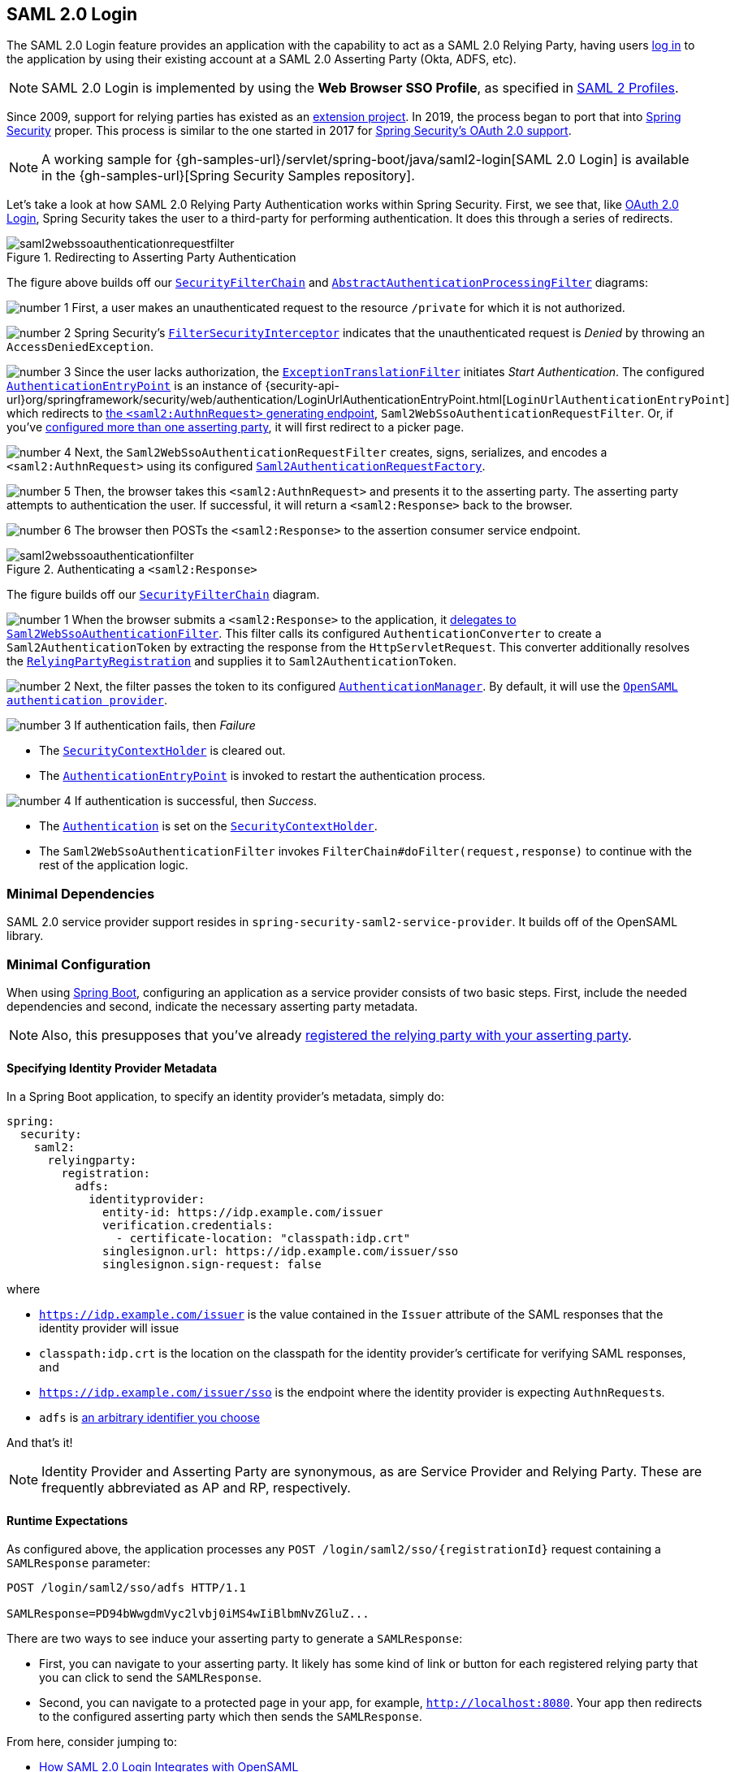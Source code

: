 

[[servlet-saml2login]]
== SAML 2.0 Login
:figures: images/servlet/saml2
:icondir: images/icons

The SAML 2.0 Login feature provides an application with the capability to act as a SAML 2.0 Relying Party, having users https://wiki.shibboleth.net/confluence/display/CONCEPT/FlowsAndConfig[log in] to the application by using their existing account at a SAML 2.0 Asserting Party (Okta, ADFS, etc).

NOTE: SAML 2.0 Login is implemented by using the *Web Browser SSO Profile*, as specified in
https://www.oasis-open.org/committees/download.php/35389/sstc-saml-profiles-errata-2.0-wd-06-diff.pdf#page=15[SAML 2 Profiles].

[[servlet-saml2login-spring-security-history]]
Since 2009, support for relying parties has existed as an https://github.com/spring-projects/spring-security-saml/tree/1e013b07a7772defd6a26fcfae187c9bf661ee8f#spring-saml[extension project].
In 2019, the process began to port that into https://github.com/spring-projects/spring-security[Spring Security] proper.
This process is similar to the one started in 2017 for xref:servlet/oauth2/index.adoc[Spring Security's OAuth 2.0 support].

[NOTE]
====
A working sample for {gh-samples-url}/servlet/spring-boot/java/saml2-login[SAML 2.0 Login] is available in the {gh-samples-url}[Spring Security Samples repository].
====

Let's take a look at how SAML 2.0 Relying Party Authentication works within Spring Security.
First, we see that, like xref:servlet/oauth2/oauth2-login.adoc[OAuth 2.0 Login], Spring Security takes the user to a third-party for performing authentication.
It does this through a series of redirects.

.Redirecting to Asserting Party Authentication
image::{figures}/saml2webssoauthenticationrequestfilter.png[]

The figure above builds off our xref:servlet/architecture.adoc#servlet-securityfilterchain[`SecurityFilterChain`] and xref:servlet/authentication/architecture.adoc#servlet-authentication-abstractprocessingfilter[`AbstractAuthenticationProcessingFilter`] diagrams:

image:{icondir}/number_1.png[] First, a user makes an unauthenticated request to the resource `/private` for which it is not authorized.

image:{icondir}/number_2.png[] Spring Security's xref:servlet/authorization/authorize-requests.adoc#servlet-authorization-filtersecurityinterceptor[`FilterSecurityInterceptor`] indicates that the unauthenticated request is __Denied__ by throwing an `AccessDeniedException`.

image:{icondir}/number_3.png[] Since the user lacks authorization, the xref:servlet/architecture.adoc#servlet-exceptiontranslationfilter[`ExceptionTranslationFilter`] initiates __Start Authentication__.
The configured xref:servlet/authentication/architecture.adoc#servlet-authentication-authenticationentrypoint[`AuthenticationEntryPoint`] is an instance of {security-api-url}org/springframework/security/web/authentication/LoginUrlAuthenticationEntryPoint.html[`LoginUrlAuthenticationEntryPoint`] which redirects to <<servlet-saml2login-sp-initiated-factory,the `<saml2:AuthnRequest>` generating endpoint>>, `Saml2WebSsoAuthenticationRequestFilter`.
Or, if you've <<servlet-saml2login-relyingpartyregistrationrepository,configured more than one asserting party>>, it will first redirect to a picker page.

image:{icondir}/number_4.png[] Next, the `Saml2WebSsoAuthenticationRequestFilter` creates, signs, serializes, and encodes a `<saml2:AuthnRequest>` using its configured <<servlet-saml2login-sp-initiated-factory,`Saml2AuthenticationRequestFactory`>>.

image:{icondir}/number_5.png[] Then, the browser takes this `<saml2:AuthnRequest>` and presents it to the asserting party.
The asserting party attempts to authentication the user.
If successful, it will return a `<saml2:Response>` back to the browser.

image:{icondir}/number_6.png[] The browser then POSTs the `<saml2:Response>` to the assertion consumer service endpoint.

[[servlet-saml2login-authentication-saml2webssoauthenticationfilter]]
.Authenticating a `<saml2:Response>`
image::{figures}/saml2webssoauthenticationfilter.png[]

The figure builds off our xref:servlet/architecture.adoc#servlet-securityfilterchain[`SecurityFilterChain`] diagram.

image:{icondir}/number_1.png[] When the browser submits a `<saml2:Response>` to the application, it <<servlet-saml2login-authenticate-responses, delegates to `Saml2WebSsoAuthenticationFilter`>>.
This filter calls its configured `AuthenticationConverter` to create a `Saml2AuthenticationToken` by extracting the response from the `HttpServletRequest`.
This converter additionally resolves the <<servlet-saml2login-relyingpartyregistration, `RelyingPartyRegistration`>> and supplies it to `Saml2AuthenticationToken`.

image:{icondir}/number_2.png[] Next, the filter passes the token to its configured xref:servlet/authentication/architecture.adoc#servlet-authentication-providermanager[`AuthenticationManager`].
By default, it will use the <<servlet-saml2login-architecture,`OpenSAML authentication provider`>>.

image:{icondir}/number_3.png[] If authentication fails, then __Failure__

* The xref:servlet/authentication/architecture.adoc#servlet-authentication-securitycontextholder[`SecurityContextHolder`] is cleared out.
* The xref:servlet/authentication/architecture.adoc#servlet-authentication-authenticationentrypoint[`AuthenticationEntryPoint`] is invoked to restart the authentication process.

image:{icondir}/number_4.png[] If authentication is successful, then __Success__.

* The xref:servlet/authentication/architecture.adoc#servlet-authentication-authentication[`Authentication`] is set on the xref:servlet/authentication/architecture.adoc#servlet-authentication-securitycontextholder[`SecurityContextHolder`].
* The `Saml2WebSsoAuthenticationFilter` invokes `FilterChain#doFilter(request,response)` to continue with the rest of the application logic.

[[servlet-saml2login-minimaldependencies]]
=== Minimal Dependencies

SAML 2.0 service provider support resides in `spring-security-saml2-service-provider`.
It builds off of the OpenSAML library.

[[servlet-saml2login-minimalconfiguration]]
=== Minimal Configuration

When using https://spring.io/projects/spring-boot[Spring Boot], configuring an application as a service provider consists of two basic steps.
First, include the needed dependencies and second, indicate the necessary asserting party metadata.

[NOTE]
Also, this presupposes that you've already <<servlet-saml2login-metadata, registered the relying party with your asserting party>>.

==== Specifying Identity Provider Metadata

In a Spring Boot application, to specify an identity provider's metadata, simply do:

[source,yml]
----
spring:
  security:
    saml2:
      relyingparty:
        registration:
          adfs:
            identityprovider:
              entity-id: https://idp.example.com/issuer
              verification.credentials:
                - certificate-location: "classpath:idp.crt"
              singlesignon.url: https://idp.example.com/issuer/sso
              singlesignon.sign-request: false
----

where

* `https://idp.example.com/issuer` is the value contained in the `Issuer` attribute of the SAML responses that the identity provider will issue
* `classpath:idp.crt` is the location on the classpath for the identity provider's certificate for verifying SAML responses, and
* `https://idp.example.com/issuer/sso` is the endpoint where the identity provider is expecting ``AuthnRequest``s.
* `adfs` is <<servlet-saml2login-relyingpartyregistrationid, an arbitrary identifier you choose>>

And that's it!

[NOTE]
Identity Provider and Asserting Party are synonymous, as are Service Provider and Relying Party.
These are frequently abbreviated as AP and RP, respectively.

==== Runtime Expectations

As configured above, the application processes any `+POST /login/saml2/sso/{registrationId}+` request containing a `SAMLResponse` parameter:

[source,html]
----
POST /login/saml2/sso/adfs HTTP/1.1

SAMLResponse=PD94bWwgdmVyc2lvbj0iMS4wIiBlbmNvZGluZ...
----

There are two ways to see induce your asserting party to generate a `SAMLResponse`:

* First, you can navigate to your asserting party.
It likely has some kind of link or button for each registered relying party that you can click to send the `SAMLResponse`.
* Second, you can navigate to a protected page in your app, for example, `http://localhost:8080`.
Your app then redirects to the configured asserting party which then sends the `SAMLResponse`.

From here, consider jumping to:

* <<servlet-saml2login-architecture,How SAML 2.0 Login Integrates with OpenSAML>>
* <<servlet-saml2login-authenticatedprincipal,How to Use the `Saml2AuthenticatedPrincipal`>>
* <<servlet-saml2login-sansboot,How to Override or Replace Spring Boot's Auto Configuration>>

[[servlet-saml2login-architecture]]
=== How SAML 2.0 Login Integrates with OpenSAML

Spring Security's SAML 2.0 support has a couple of design goals:

* First, rely on a library for SAML 2.0 operations and domain objects.
To achieve this, Spring Security uses OpenSAML.
* Second, ensure this library is not required when using Spring Security's SAML support.
To achieve this, any interfaces or classes where Spring Security uses OpenSAML in the contract remain encapsulated.
This makes it possible for you to switch out OpenSAML for some other library or even an unsupported version of OpenSAML.

As a natural outcome of the above two goals, Spring Security's SAML API is quite small relative to other modules.
Instead, classes like `OpenSaml4AuthenticationRequestFactory` and `OpenSaml4AuthenticationProvider` expose ``Converter``s that customize various steps in the authentication process.

For example, once your application receives a `SAMLResponse` and delegates to `Saml2WebSsoAuthenticationFilter`, the filter will delegate to `OpenSaml4AuthenticationProvider`.

[NOTE]
For backward compatibility, Spring Security will use the latest OpenSAML 3 by default.
Note, though that OpenSAML 3 has reached it's end-of-life and updating to OpenSAML 4.x is recommended.
For that reason, Spring Security supports both OpenSAML 3.x and 4.x.
If you manage your OpenSAML dependency to 4.x, then Spring Security will select its OpenSAML 4.x implementations.

.Authenticating an OpenSAML `Response`
image:{figures}/opensamlauthenticationprovider.png[]

This figure builds off of the <<servlet-saml2login-authentication-saml2webssoauthenticationfilter,`Saml2WebSsoAuthenticationFilter` diagram>>.

image:{icondir}/number_1.png[] The `Saml2WebSsoAuthenticationFilter` formulates the `Saml2AuthenticationToken` and invokes the xref:servlet/authentication/architecture.adoc#servlet-authentication-providermanager[`AuthenticationManager`].

image:{icondir}/number_2.png[] The xref:servlet/authentication/architecture.adoc#servlet-authentication-providermanager[`AuthenticationManager`] invokes the OpenSAML authentication provider.

image:{icondir}/number_3.png[] The authentication provider deserializes the response into an OpenSAML `Response` and checks its signature.
If the signature is invalid, authentication fails.

image:{icondir}/number_4.png[] Then, the provider <<servlet-saml2login-opensamlauthenticationprovider-decryption,decrypts any `EncryptedAssertion` elements>>.
If any decryptions fail, authentication fails.

image:{icondir}/number_5.png[] Next, the provider validates the response's `Issuer` and `Destination` values.
If they don't match what's in the `RelyingPartyRegistration`, authentication fails.

image:{icondir}/number_6.png[] After that, the provider verifies the signature of each `Assertion`.
If any signature is invalid, authentication fails.
Also, if neither the response nor the assertions have signatures, authentication fails.
Either the response or all the assertions must have signatures.

image:{icondir}/number_7.png[] Then, the provider <<servlet-saml2login-opensamlauthenticationprovider-decryption,decrypts any `EncryptedID` or `EncryptedAttribute` elements>>.
If any decryptions fail, authentication fails.

image:{icondir}/number_8.png[] Next, the provider validates each assertion's `ExpiresAt` and `NotBefore` timestamps, the `<Subject>` and any `<AudienceRestriction>` conditions.
If any validations fail, authentication fails.

image:{icondir}/number_9.png[] Following that, the provider takes the first assertion's `AttributeStatement` and maps it to a `Map<String, List<Object>>`.
It also grants the `ROLE_USER` granted authority.

image:{icondir}/number_10.png[] And finally, it takes the `NameID` from the first assertion, the `Map` of attributes, and the `GrantedAuthority` and constructs a `Saml2AuthenticatedPrincipal`.
Then, it places that principal and the authorities into a `Saml2Authentication`.

The resulting `Authentication#getPrincipal` is a Spring Security `Saml2AuthenticatedPrincipal` object, and `Authentication#getName` maps to the first assertion's `NameID` element.
`Saml2AuthenticatedPrincipal#getRelyingPartyRegistrationId` holds the <<servlet-saml2login-relyingpartyregistrationid,identifier to the associated `RelyingPartyRegistration`>>.

[[servlet-saml2login-opensaml-customization]]
==== Customizing OpenSAML Configuration

Any class that uses both Spring Security and OpenSAML should statically initialize `OpenSamlInitializationService` at the beginning of the class, like so:

====
.Java
[source,java,role="primary"]
----
static {
	OpenSamlInitializationService.initialize();
}
----


.Kotlin
[source,kotlin,role="secondary"]
----
companion object {
    init {
        OpenSamlInitializationService.initialize()
    }
}
----
====

This replaces OpenSAML's `InitializationService#initialize`.

Occasionally, it can be valuable to customize how OpenSAML builds, marshalls, and unmarshalls SAML objects.
In these circumstances, you may instead want to call `OpenSamlInitializationService#requireInitialize(Consumer)` that gives you access to OpenSAML's `XMLObjectProviderFactory`.

For example, when sending an unsigned AuthNRequest, you may want to force reauthentication.
In that case, you can register your own `AuthnRequestMarshaller`, like so:

====
.Java
[source,java,role="primary"]
----
static {
    OpenSamlInitializationService.requireInitialize(factory -> {
        AuthnRequestMarshaller marshaller = new AuthnRequestMarshaller() {
            @Override
            public Element marshall(XMLObject object, Element element) throws MarshallingException {
                configureAuthnRequest((AuthnRequest) object);
                return super.marshall(object, element);
            }

            public Element marshall(XMLObject object, Document document) throws MarshallingException {
                configureAuthnRequest((AuthnRequest) object);
                return super.marshall(object, document);
            }

            private void configureAuthnRequest(AuthnRequest authnRequest) {
                authnRequest.setForceAuthn(true);
            }
        }

        factory.getMarshallerFactory().registerMarshaller(AuthnRequest.DEFAULT_ELEMENT_NAME, marshaller);
    });
}
----

.Kotlin
[source,kotlin,role="secondary"]
----
companion object {
    init {
        OpenSamlInitializationService.requireInitialize {
            val marshaller = object : AuthnRequestMarshaller() {
                override fun marshall(xmlObject: XMLObject, element: Element): Element {
                    configureAuthnRequest(xmlObject as AuthnRequest)
                    return super.marshall(xmlObject, element)
                }

                override fun marshall(xmlObject: XMLObject, document: Document): Element {
                    configureAuthnRequest(xmlObject as AuthnRequest)
                    return super.marshall(xmlObject, document)
                }

                private fun configureAuthnRequest(authnRequest: AuthnRequest) {
                    authnRequest.isForceAuthn = true
                }
            }
            it.marshallerFactory.registerMarshaller(AuthnRequest.DEFAULT_ELEMENT_NAME, marshaller)
        }
    }
}
----
====

The `requireInitialize` method may only be called once per application instance.

[[servlet-saml2login-sansboot]]
=== Overriding or Replacing Boot Auto Configuration

There are two ``@Bean``s that Spring Boot generates for a relying party.

The first is a `WebSecurityConfigurerAdapter` that configures the app as a relying party.
When including `spring-security-saml2-service-provider`, the `WebSecurityConfigurerAdapter` looks like:

.Default JWT Configuration
====
.Java
[source,java,role="primary"]
----
protected void configure(HttpSecurity http) {
    http
        .authorizeRequests(authorize -> authorize
            .anyRequest().authenticated()
        )
        .saml2Login(withDefaults());
}
----

.Kotlin
[source,kotlin,role="secondary"]
----
fun configure(http: HttpSecurity) {
    http {
        authorizeRequests {
            authorize(anyRequest, authenticated)
        }
        saml2Login { }
    }
}
----
====

If the application doesn't expose a `WebSecurityConfigurerAdapter` bean, then Spring Boot will expose the above default one.

You can replace this by exposing the bean within the application:

.Custom SAML 2.0 Login Configuration
====
.Java
[source,java,role="primary"]
----
@EnableWebSecurity
public class MyCustomSecurityConfiguration extends WebSecurityConfigurerAdapter {
    protected void configure(HttpSecurity http) {
        http
            .authorizeRequests(authorize -> authorize
                .mvcMatchers("/messages/**").hasAuthority("ROLE_USER")
                .anyRequest().authenticated()
            )
            .saml2Login(withDefaults());
    }
}
----

.Kotlin
[source,kotlin,role="secondary"]
----
@EnableWebSecurity
class MyCustomSecurityConfiguration : WebSecurityConfigurerAdapter() {
    override fun configure(http: HttpSecurity) {
        http {
            authorizeRequests {
                authorize("/messages/**", hasAuthority("ROLE_USER"))
                authorize(anyRequest, authenticated)
            }
            saml2Login {
            }
        }
    }
}
----
====

The above requires the role of `USER` for any URL that starts with `/messages/`.

[[servlet-saml2login-relyingpartyregistrationrepository]]
The second `@Bean` Spring Boot creates is a {security-api-url}org/springframework/security/saml2/provider/service/registration/RelyingPartyRegistrationRepository.html[`RelyingPartyRegistrationRepository`], which represents the asserting party and relying party metadata.
This includes things like the location of the SSO endpoint the relying party should use when requesting authentication from the asserting party.

You can override the default by publishing your own `RelyingPartyRegistrationRepository` bean.
For example, you can look up the asserting party's configuration by hitting its metadata endpoint like so:

.Relying Party Registration Repository
====
.Java
[source,java,role="primary"]
----
@Value("${metadata.location}")
String assertingPartyMetadataLocation;

@Bean
public RelyingPartyRegistrationRepository relyingPartyRegistrations() {
    RelyingPartyRegistration registration = RelyingPartyRegistrations
            .fromMetadataLocation(assertingPartyMetadataLocation)
            .registrationId("example")
            .build();
    return new InMemoryRelyingPartyRegistrationRepository(registration);
}
----

.Kotlin
[source,kotlin,role="secondary"]
----
@Value("\${metadata.location}")
var assertingPartyMetadataLocation: String? = null

@Bean
open fun relyingPartyRegistrations(): RelyingPartyRegistrationRepository? {
    val registration = RelyingPartyRegistrations
        .fromMetadataLocation(assertingPartyMetadataLocation)
        .registrationId("example")
        .build()
    return InMemoryRelyingPartyRegistrationRepository(registration)
}
----
====

[[servlet-saml2login-relyingpartyregistrationid]]
[NOTE]
The `registrationId` is an arbitrary value that you choose for differentiating between registrations.

Or you can provide each detail manually, as you can see below:

.Relying Party Registration Repository Manual Configuration
====
.Java
[source,java,role="primary"]
----
@Value("${verification.key}")
File verificationKey;

@Bean
public RelyingPartyRegistrationRepository relyingPartyRegistrations() throws Exception {
    X509Certificate certificate = X509Support.decodeCertificate(this.verificationKey);
    Saml2X509Credential credential = Saml2X509Credential.verification(certificate);
    RelyingPartyRegistration registration = RelyingPartyRegistration
            .withRegistrationId("example")
            .assertingPartyDetails(party -> party
                .entityId("https://idp.example.com/issuer")
                .singleSignOnServiceLocation("https://idp.example.com/SSO.saml2")
                .wantAuthnRequestsSigned(false)
                .verificationX509Credentials(c -> c.add(credential))
            )
            .build();
    return new InMemoryRelyingPartyRegistrationRepository(registration);
}
----

.Kotlin
[source,kotlin,role="secondary"]
----
@Value("\${verification.key}")
var verificationKey: File? = null

@Bean
open fun relyingPartyRegistrations(): RelyingPartyRegistrationRepository {
    val certificate: X509Certificate? = X509Support.decodeCertificate(verificationKey!!)
    val credential: Saml2X509Credential = Saml2X509Credential.verification(certificate)
    val registration = RelyingPartyRegistration
        .withRegistrationId("example")
        .assertingPartyDetails { party: AssertingPartyDetails.Builder ->
            party
                .entityId("https://idp.example.com/issuer")
                .singleSignOnServiceLocation("https://idp.example.com/SSO.saml2")
                .wantAuthnRequestsSigned(false)
                .verificationX509Credentials { c: MutableCollection<Saml2X509Credential?> ->
                    c.add(
                        credential
                    )
                }
        }
        .build()
    return InMemoryRelyingPartyRegistrationRepository(registration)
}
----
====

[NOTE]
Note that `X509Support` is an OpenSAML class, used here in the snippet for brevity

[[servlet-saml2login-relyingpartyregistrationrepository-dsl]]

Alternatively, you can directly wire up the repository using the DSL, which will also override the auto-configured `WebSecurityConfigurerAdapter`:

.Custom Relying Party Registration DSL
====
.Java
[source,java,role="primary"]
----
@EnableWebSecurity
public class MyCustomSecurityConfiguration extends WebSecurityConfigurerAdapter {
    protected void configure(HttpSecurity http) {
        http
            .authorizeRequests(authorize -> authorize
                .mvcMatchers("/messages/**").hasAuthority("ROLE_USER")
                .anyRequest().authenticated()
            )
            .saml2Login(saml2 -> saml2
                .relyingPartyRegistrationRepository(relyingPartyRegistrations())
            );
    }
}
----

.Kotlin
[source,kotlin,role="secondary"]
----
@EnableWebSecurity
class MyCustomSecurityConfiguration : WebSecurityConfigurerAdapter() {
    override fun configure(http: HttpSecurity) {
        http {
            authorizeRequests {
                authorize("/messages/**", hasAuthority("ROLE_USER"))
                authorize(anyRequest, authenticated)
            }
            saml2Login {
                relyingPartyRegistrationRepository = relyingPartyRegistrations()
            }
        }
    }
}
----
====

[NOTE]
A relying party can be multi-tenant by registering more than one relying party in the `RelyingPartyRegistrationRepository`.

[[servlet-saml2login-relyingpartyregistration]]
=== RelyingPartyRegistration
A {security-api-url}org/springframework/security/saml2/provider/service/registration/RelyingPartyRegistration.html[`RelyingPartyRegistration`]
instance represents a link between an relying party and assering party's metadata.

In a `RelyingPartyRegistration`, you can provide relying party metadata like its `Issuer` value, where it expects SAML Responses to be sent to, and any credentials that it owns for the purposes of signing or decrypting payloads.

Also, you can provide asserting party metadata like its `Issuer` value, where it expects AuthnRequests to be sent to, and any public credentials that it owns for the purposes of the relying party verifying or encrypting payloads.

The following `RelyingPartyRegistration` is the minimum required for most setups:

====
.Java
[source,java,role="primary"]
----
RelyingPartyRegistration relyingPartyRegistration = RelyingPartyRegistrations
        .fromMetadataLocation("https://ap.example.org/metadata")
        .registrationId("my-id")
        .build();
----
.Kotlin
[source,kotlin,role="secondary"]
----
val relyingPartyRegistration = RelyingPartyRegistrations
    .fromMetadataLocation("https://ap.example.org/metadata")
    .registrationId("my-id")
    .build()
----
====

Note that you can also create a `RelyingPartyRegistration` from an arbitrary `InputStream` source.
One such example is when the metadata is stored in a database:

[source,java]
----
String xml = fromDatabase();
try (InputStream source = new ByteArrayInputStream(xml.getBytes())) {
    RelyingPartyRegistration relyingPartyRegistration = RelyingPartyRegistrations
            .fromMetadata(source)
            .registrationId("my-id")
            .build();
}
----

Though a more sophisticated setup is also possible, like so:

====
.Java
[source,java,role="primary"]
----
RelyingPartyRegistration relyingPartyRegistration = RelyingPartyRegistration.withRegistrationId("my-id")
        .entityId("{baseUrl}/{registrationId}")
        .decryptionX509Credentials(c -> c.add(relyingPartyDecryptingCredential()))
        .assertionConsumerServiceLocation("/my-login-endpoint/{registrationId}")
        .assertingPartyDetails(party -> party
                .entityId("https://ap.example.org")
                .verificationX509Credentials(c -> c.add(assertingPartyVerifyingCredential()))
                .singleSignOnServiceLocation("https://ap.example.org/SSO.saml2")
        )
        .build();
----

.Kotlin
[source,kotlin,role="secondary"]
----
val relyingPartyRegistration =
    RelyingPartyRegistration.withRegistrationId("my-id")
        .entityId("{baseUrl}/{registrationId}")
        .decryptionX509Credentials { c: MutableCollection<Saml2X509Credential?> ->
            c.add(relyingPartyDecryptingCredential())
        }
        .assertionConsumerServiceLocation("/my-login-endpoint/{registrationId}")
        .assertingPartyDetails { party -> party
                .entityId("https://ap.example.org")
                .verificationX509Credentials { c -> c.add(assertingPartyVerifyingCredential()) }
                .singleSignOnServiceLocation("https://ap.example.org/SSO.saml2")
        }
        .build()
----
====

[TIP]
The top-level metadata methods are details about the relying party.
The methods inside `assertingPartyDetails` are details about the asserting party.

[NOTE]
The location where a relying party is expecting SAML Responses is the Assertion Consumer Service Location.

The default for the relying party's `entityId` is `+{baseUrl}/saml2/service-provider-metadata/{registrationId}+`.
This is this value needed when configuring the asserting party to know about your relying party.

The default for the `assertionConsumerServiceLocation` is `+/login/saml2/sso/{registrationId}+`.
It's mapped by default to <<servlet-saml2login-authentication-saml2webssoauthenticationfilter,`Saml2WebSsoAuthenticationFilter`>> in the filter chain.

[[servlet-saml2login-rpr-uripatterns]]
==== URI Patterns

You probably noticed in the above examples the `+{baseUrl}+` and `+{registrationId}+` placeholders.

These are useful for generating URIs. As such, the relying party's `entityId` and `assertionConsumerServiceLocation` support the following placeholders:

* `baseUrl` - the scheme, host, and port of a deployed application
* `registrationId` - the registration id for this relying party
* `baseScheme` - the scheme of a deployed application
* `baseHost` - the host of a deployed application
* `basePort` - the port of a deployed application

For example, the `assertionConsumerServiceLocation` defined above was:

`+/my-login-endpoint/{registrationId}+`

which in a deployed application would translate to

`+/my-login-endpoint/adfs+`

The `entityId` above was defined as:

`+{baseUrl}/{registrationId}+`

which in a deployed application would translate to

`+https://rp.example.com/adfs+`

[[servlet-saml2login-rpr-credentials]]
==== Credentials

You also likely noticed the credential that was used.

Oftentimes, a relying party will use the same key to sign payloads as well as decrypt them.
Or it will use the same key to verify payloads as well as encrypt them.

Because of this, Spring Security ships with `Saml2X509Credential`, a SAML-specific credential that simplifies configuring the same key for different use cases.

At a minimum, it's necessary to have a certificate from the asserting party so that the asserting party's signed responses can be verified.

To construct a `Saml2X509Credential` that you'll use to verify assertions from the asserting party, you can load the file and use
the `CertificateFactory` like so:

====
.Java
[source,java,role="primary"]
----
Resource resource = new ClassPathResource("ap.crt");
try (InputStream is = resource.getInputStream()) {
    X509Certificate certificate = (X509Certificate)
            CertificateFactory.getInstance("X.509").generateCertificate(is);
    return Saml2X509Credential.verification(certificate);
}
----

.Kotlin
[source,kotlin,role="secondary"]
----
val resource = ClassPathResource("ap.crt")
resource.inputStream.use {
    return Saml2X509Credential.verification(
        CertificateFactory.getInstance("X.509").generateCertificate(it) as X509Certificate?
    )
}
----
====

Let's say that the asserting party is going to also encrypt the assertion.
In that case, the relying party will need a private key to be able to decrypt the encrypted value.

In that case, you'll need an `RSAPrivateKey` as well as its corresponding `X509Certificate`.
You can load the first using Spring Security's `RsaKeyConverters` utility class and the second as you did before:

====
.Java
[source,java,role="primary"]
----
X509Certificate certificate = relyingPartyDecryptionCertificate();
Resource resource = new ClassPathResource("rp.crt");
try (InputStream is = resource.getInputStream()) {
    RSAPrivateKey rsa = RsaKeyConverters.pkcs8().convert(is);
    return Saml2X509Credential.decryption(rsa, certificate);
}
----

.Kotlin
[source,kotlin,role="secondary"]
----
val certificate: X509Certificate = relyingPartyDecryptionCertificate()
val resource = ClassPathResource("rp.crt")
resource.inputStream.use {
    val rsa: RSAPrivateKey = RsaKeyConverters.pkcs8().convert(it)
    return Saml2X509Credential.decryption(rsa, certificate)
}
----
====

[TIP]
When you specify the locations of these files as the appropriate Spring Boot properties, then Spring Boot will perform these conversions for you.

[[servlet-saml2login-rpr-relyingpartyregistrationresolver]]
==== Resolving the Relying Party from the Request

As seen so far, Spring Security resolves the `RelyingPartyRegistration` by looking for the registration id in the URI path.

There are a number of reasons you may want to customize. Among them:

* You may know that you will never be a multi-tenant application and so want to have a simpler URL scheme
* You may identify tenants in a way other than by the URI path

To customize the way that a `RelyingPartyRegistration` is resolved, you can configure a custom `RelyingPartyRegistrationResolver`.
The default looks up the registration id from the URI's last path element and looks it up in your `RelyingPartyRegistrationRepository`.

You can provide a simpler resolver that, for example, always returns the same relying party:

====
.Java
[source,java,role="primary"]
----
public class SingleRelyingPartyRegistrationResolver implements RelyingPartyRegistrationResolver {

    private final RelyingPartyRegistrationResolver delegate;

    public SingleRelyingPartyRegistrationResolver(RelyingPartyRegistrationRepository registrations) {
        this.delegate = new DefaultRelyingPartyRegistrationResolver(registrations);
    }

    @Override
    public RelyingPartyRegistration resolve(HttpServletRequest request, String registrationId) {
        return this.delegate.resolve(request, "single");
    }
}
----

.Kotlin
[source,kotlin,role="secondary"]
----
class SingleRelyingPartyRegistrationResolver(delegate: RelyingPartyRegistrationResolver) : RelyingPartyRegistrationResolver {
    override fun resolve(request: HttpServletRequest?, registrationId: String?): RelyingPartyRegistration? {
        return this.delegate.resolve(request, "single")
    }
}
----
====

Then, you can provide this resolver to the appropriate filters that <<servlet-saml2login-sp-initiated-factory, produce ``<saml2:AuthnRequest>``s>>, <<servlet-saml2login-authenticate-responses, authenticate ``<saml2:Response>``s>>, and <<servlet-saml2login-metadata, produce `<saml2:SPSSODescriptor>` metadata>>.

[NOTE]
Remember that if you have any placeholders in your `RelyingPartyRegistration`, your resolver implementation should resolve them.

[[servlet-saml2login-rpr-duplicated]]
==== Duplicated Relying Party Configurations

When an application uses multiple asserting parties, some configuration is duplicated between `RelyingPartyRegistration` instances:

* The relying party's `entityId`
* Its `assertionConsumerServiceLocation`, and
* Its credentials, for example its signing or decryption credentials

What's nice about this setup is credentials may be more easily rotated for some identity providers vs others.

The duplication can be alleviated in a few different ways.

First, in YAML this can be alleviated with references, like so:

[source,yaml]
----
spring:
  security:
    saml2:
      relyingparty:
        okta:
          signing.credentials: &relying-party-credentials
            - private-key-location: classpath:rp.key
              certificate-location: classpath:rp.crt
          identityprovider:
            entity-id: ...
        azure:
          signing.credentials: *relying-party-credentials
          identityprovider:
            entity-id: ...
----

Second, in a database, it's not necessary to replicate `RelyingPartyRegistration` 's model.

Third, in Java, you can create a custom configuration method, like so:

====
.Java
[source,java,role="primary"]
----
private RelyingPartyRegistration.Builder
        addRelyingPartyDetails(RelyingPartyRegistration.Builder builder) {

    Saml2X509Credential signingCredential = ...
    builder.signingX509Credentials(c -> c.addAll(signingCredential));
    // ... other relying party configurations
}

@Bean
public RelyingPartyRegistrationRepository relyingPartyRegistrations() {
    RelyingPartyRegistration okta = addRelyingPartyDetails(
            RelyingPartyRegistrations
                .fromMetadataLocation(oktaMetadataUrl)
                .registrationId("okta")).build();

    RelyingPartyRegistration azure = addRelyingPartyDetails(
            RelyingPartyRegistrations
                .fromMetadataLocation(oktaMetadataUrl)
                .registrationId("azure")).build();

    return new InMemoryRelyingPartyRegistrationRepository(okta, azure);
}
----

.Kotlin
[source,kotlin,role="secondary"]
----
private fun addRelyingPartyDetails(builder: RelyingPartyRegistration.Builder): RelyingPartyRegistration.Builder {
    val signingCredential: Saml2X509Credential = ...
    builder.signingX509Credentials { c: MutableCollection<Saml2X509Credential?> ->
        c.add(
            signingCredential
        )
    }
    // ... other relying party configurations
}

@Bean
open fun relyingPartyRegistrations(): RelyingPartyRegistrationRepository? {
    val okta = addRelyingPartyDetails(
        RelyingPartyRegistrations
            .fromMetadataLocation(oktaMetadataUrl)
            .registrationId("okta")
    ).build()
    val azure = addRelyingPartyDetails(
        RelyingPartyRegistrations
            .fromMetadataLocation(oktaMetadataUrl)
            .registrationId("azure")
    ).build()
    return InMemoryRelyingPartyRegistrationRepository(okta, azure)
}
----
====

[[servlet-saml2login-sp-initiated-factory]]
=== Producing ``<saml2:AuthnRequest>``s

As stated earlier, Spring Security's SAML 2.0 support produces a `<saml2:AuthnRequest>` to commence authentication with the asserting party.

Spring Security achieves this in part by registering the `Saml2WebSsoAuthenticationRequestFilter` in the filter chain.
This filter by default responds to endpoint `+/saml2/authenticate/{registrationId}+`.

For example, if you were deployed to `https://rp.example.com` and you gave your registration an ID of `okta`, you could navigate to:

`https://rp.example.org/saml2/authenticate/ping`

and the result would be a redirect that included a `SAMLRequest` parameter containing the signed, deflated, and encoded `<saml2:AuthnRequest>`.

[[servlet-saml2login-store-authn-request]]
==== Changing How the `<saml2:AuthnRequest>` Gets Stored

`Saml2WebSsoAuthenticationRequestFilter` uses an `Saml2AuthenticationRequestRepository` to persist an `AbstractSaml2AuthenticationRequest` instance before <<servlet-saml2login-sp-initiated-factory,sending the `<saml2:AuthnRequest>`>> to the asserting party.

Additionally, `Saml2WebSsoAuthenticationFilter` and `Saml2AuthenticationTokenConverter` use an `Saml2AuthenticationRequestRepository` to load any `AbstractSaml2AuthenticationRequest` as part of <<servlet-saml2login-authenticate-responses,authenticating the `<saml2:Response>`>>.

By default, Spring Security uses an `HttpSessionSaml2AuthenticationRequestRepository`, which stores the `AbstractSaml2AuthenticationRequest` in the `HttpSession`.

If you have a custom implementation of `Saml2AuthenticationRequestRepository`, you may configure it by exposing it as a `@Bean` as shown in the following example:

====
.Java
[source,java,role="primary"]
----
@Bean
Saml2AuthenticationRequestRepository<AbstractSaml2AuthenticationRequest> authenticationRequestRepository() {
	return new CustomSaml2AuthenticationRequestRepository();
}
----

.Kotlin
[source,kotlin,role="secondary"]
----
@Bean
open fun authenticationRequestRepository(): Saml2AuthenticationRequestRepository<AbstractSaml2AuthenticationRequest> {
    return CustomSaml2AuthenticationRequestRepository()
}
----
====

[[servlet-saml2login-sp-initiated-factory-signing]]
==== Changing How the `<saml2:AuthnRequest>` Gets Sent

By default, Spring Security signs each `<saml2:AuthnRequest>` and send it as a GET to the asserting party.

Many asserting parties don't require a signed `<saml2:AuthnRequest>`.
This can be configured automatically via `RelyingPartyRegistrations`, or you can supply it manually, like so:


.Not Requiring Signed AuthnRequests
====
.Boot
[source,yaml,role="primary"]
----
spring:
  security:
    saml2:
      relyingparty:
        okta:
          identityprovider:
            entity-id: ...
            singlesignon.sign-request: false
----

.Java
[source,java,role="secondary"]
----
RelyingPartyRegistration relyingPartyRegistration = RelyingPartyRegistration.withRegistrationId("okta")
        // ...
        .assertingPartyDetails(party -> party
            // ...
            .wantAuthnRequestsSigned(false)
        )
        .build();
----

.Kotlin
[source,java,role="secondary"]
----
var relyingPartyRegistration: RelyingPartyRegistration =
    RelyingPartyRegistration.withRegistrationId("okta")
        // ...
        .assertingPartyDetails { party: AssertingPartyDetails.Builder -> party
                // ...
                .wantAuthnRequestsSigned(false)
        }
        .build();
----
====

Otherwise, you will need to specify a private key to `RelyingPartyRegistration#signingX509Credentials` so that Spring Security can sign the `<saml2:AuthnRequest>` before sending.

[[servlet-saml2login-sp-initiated-factory-algorithm]]
By default, Spring Security will sign the `<saml2:AuthnRequest>` using `rsa-sha256`, though some asserting parties will require a different algorithm, as indicated in their metadata.

You can configure the algorithm based on the asserting party's <<servlet-saml2login-relyingpartyregistrationrepository,metadata using `RelyingPartyRegistrations`>>.

Or, you can provide it manually:

====
.Java
[source,java,role="primary"]
----
String metadataLocation = "classpath:asserting-party-metadata.xml";
RelyingPartyRegistration relyingPartyRegistration = RelyingPartyRegistrations.fromMetadataLocation(metadataLocation)
        // ...
        .assertingPartyDetails((party) -> party
            // ...
            .signingAlgorithms((sign) -> sign.add(SignatureConstants.ALGO_ID_SIGNATURE_RSA_SHA512))
        )
        .build();
----

.Kotlin
[source,kotlin,role="secondary"]
----
var metadataLocation = "classpath:asserting-party-metadata.xml"
var relyingPartyRegistration: RelyingPartyRegistration =
    RelyingPartyRegistrations.fromMetadataLocation(metadataLocation)
        // ...
        .assertingPartyDetails { party: AssertingPartyDetails.Builder -> party
                // ...
                .signingAlgorithms { sign: MutableList<String?> ->
                    sign.add(
                        SignatureConstants.ALGO_ID_SIGNATURE_RSA_SHA512
                    )
                }
        }
        .build();
----
====

NOTE: The snippet above uses the OpenSAML `SignatureConstants` class to supply the algorithm name.
But, that's just for convenience.
Since the datatype is `String`, you can supply the name of the algorithm directly.

[[servlet-saml2login-sp-initiated-factory-binding]]
Some asserting parties require that the `<saml2:AuthnRequest>` be POSTed.
This can be configured automatically via `RelyingPartyRegistrations`, or you can supply it manually, like so:

====
.Java
[source,java,role="primary"]
----
RelyingPartyRegistration relyingPartyRegistration = RelyingPartyRegistration.withRegistrationId("okta")
        // ...
        .assertingPartyDetails(party -> party
            // ...
            .singleSignOnServiceBinding(Saml2MessageBinding.POST)
        )
        .build();
----

.Kotlin
[source,kotlin,role="secondary"]
----
var relyingPartyRegistration: RelyingPartyRegistration? =
    RelyingPartyRegistration.withRegistrationId("okta")
        // ...
        .assertingPartyDetails { party: AssertingPartyDetails.Builder -> party
            // ...
            .singleSignOnServiceBinding(Saml2MessageBinding.POST)
        }
        .build()
----
====

[[servlet-saml2login-sp-initiated-factory-custom-authnrequest]]
==== Customizing OpenSAML's `AuthnRequest` Instance

There are a number of reasons that you may want to adjust an `AuthnRequest`.
For example, you may want `ForceAuthN` to be set to `true`, which Spring Security sets to `false` by default.

If you don't need information from the `HttpServletRequest` to make your decision, then the easiest way is to <<servlet-saml2login-opensaml-customization,register a custom `AuthnRequestMarshaller` with OpenSAML>>.
This will give you access to post-process the `AuthnRequest` instance before it's serialized.

But, if you do need something from the request, then you can use create a custom `Saml2AuthenticationRequestContext` implementation and then a `Converter<Saml2AuthenticationRequestContext, AuthnRequest>` to build an `AuthnRequest` yourself, like so:

====
.Java
[source,java,role="primary"]
----
@Component
public class AuthnRequestConverter implements
        Converter<MySaml2AuthenticationRequestContext, AuthnRequest> {

    private final AuthnRequestBuilder authnRequestBuilder;
    private final IssuerBuilder issuerBuilder;

    // ... constructor

    public AuthnRequest convert(Saml2AuthenticationRequestContext context) {
        MySaml2AuthenticationRequestContext myContext = (MySaml2AuthenticationRequestContext) context;
        Issuer issuer = issuerBuilder.buildObject();
        issuer.setValue(myContext.getIssuer());

        AuthnRequest authnRequest = authnRequestBuilder.buildObject();
        authnRequest.setIssuer(issuer);
        authnRequest.setDestination(myContext.getDestination());
        authnRequest.setAssertionConsumerServiceURL(myContext.getAssertionConsumerServiceUrl());

        // ... additional settings

        authRequest.setForceAuthn(myContext.getForceAuthn());
        return authnRequest;
    }
}
----

.Kotlin
[source,kotlin,role="secondary"]
----
@Component
class AuthnRequestConverter : Converter<MySaml2AuthenticationRequestContext, AuthnRequest> {
    private val authnRequestBuilder: AuthnRequestBuilder? = null
    private val issuerBuilder: IssuerBuilder? = null

    // ... constructor
    override fun convert(context: MySaml2AuthenticationRequestContext): AuthnRequest {
        val myContext: MySaml2AuthenticationRequestContext = context
        val issuer: Issuer = issuerBuilder.buildObject()
        issuer.value = myContext.getIssuer()
        val authnRequest: AuthnRequest = authnRequestBuilder.buildObject()
        authnRequest.issuer = issuer
        authnRequest.destination = myContext.getDestination()
        authnRequest.assertionConsumerServiceURL = myContext.getAssertionConsumerServiceUrl()

        // ... additional settings
        authRequest.setForceAuthn(myContext.getForceAuthn())
        return authnRequest
    }
}
----
====

Then, you can construct your own `Saml2AuthenticationRequestContextResolver` and `Saml2AuthenticationRequestFactory` and publish them as ``@Bean``s:

====
.Java
[source,java,role="primary"]
----
@Bean
Saml2AuthenticationRequestContextResolver authenticationRequestContextResolver() {
    Saml2AuthenticationRequestContextResolver resolver =
            new DefaultSaml2AuthenticationRequestContextResolver();
    return request -> {
        Saml2AuthenticationRequestContext context = resolver.resolve(request);
        return new MySaml2AuthenticationRequestContext(context, request.getParameter("force") != null);
    };
}

@Bean
Saml2AuthenticationRequestFactory authenticationRequestFactory(
        AuthnRequestConverter authnRequestConverter) {

    OpenSaml4AuthenticationRequestFactory authenticationRequestFactory =
            new OpenSaml4AuthenticationRequestFactory();
    authenticationRequestFactory.setAuthenticationRequestContextConverter(authnRequestConverter);
    return authenticationRequestFactory;
}
----

.Kotlin
[source,kotlin,role="secondary"]
----
@Bean
open fun authenticationRequestContextResolver(): Saml2AuthenticationRequestContextResolver {
    val resolver: Saml2AuthenticationRequestContextResolver = DefaultSaml2AuthenticationRequestContextResolver()
    return Saml2AuthenticationRequestContextResolver { request: HttpServletRequest ->
        val context = resolver.resolve(request)
        MySaml2AuthenticationRequestContext(
            context,
            request.getParameter("force") != null
        )
    }
}

@Bean
open fun authenticationRequestFactory(
    authnRequestConverter: AuthnRequestConverter?
): Saml2AuthenticationRequestFactory? {
    val authenticationRequestFactory = OpenSaml4AuthenticationRequestFactory()
    authenticationRequestFactory.setAuthenticationRequestContextConverter(authnRequestConverter)
    return authenticationRequestFactory
}
----
====

[[servlet-saml2login-authenticate-responses]]
=== Authenticating ``<saml2:Response>``s

To verify SAML 2.0 Responses, Spring Security uses <<servlet-saml2login-architecture,`OpenSaml4AuthenticationProvider`>> by default.

You can configure this in a number of ways including:

1. Setting a clock skew to timestamp validation
2. Mapping the response to a list of `GrantedAuthority` instances
3. Customizing the strategy for validating assertions
4. Customizing the strategy for decrypting response and assertion elements

To configure these, you'll use the `saml2Login#authenticationManager` method in the DSL.

[[servlet-saml2login-opensamlauthenticationprovider-clockskew]]
==== Setting a Clock Skew

It's not uncommon for the asserting and relying parties to have system clocks that aren't perfectly synchronized.
For that reason, you can configure `OpenSaml4AuthenticationProvider` 's default assertion validator with some tolerance:

====
.Java
[source,java,role="primary"]
----
@EnableWebSecurity
public class SecurityConfig extends WebSecurityConfigurerAdapter {

    @Override
    protected void configure(HttpSecurity http) throws Exception {
        OpenSaml4AuthenticationProvider authenticationProvider = new OpenSaml4AuthenticationProvider();
        authenticationProvider.setAssertionValidator(OpenSaml4AuthenticationProvider
                .createDefaultAssertionValidator(assertionToken -> {
                    Map<String, Object> params = new HashMap<>();
                    params.put(CLOCK_SKEW, Duration.ofMinutes(10).toMillis());
                    // ... other validation parameters
                    return new ValidationContext(params);
                })
        );

        http
            .authorizeRequests(authz -> authz
                .anyRequest().authenticated()
            )
            .saml2Login(saml2 -> saml2
                .authenticationManager(new ProviderManager(authenticationProvider))
            );
    }
}
----

.Kotlin
[source,kotlin,role="secondary"]
----
@EnableWebSecurity
open class SecurityConfig : WebSecurityConfigurerAdapter() {
    override fun configure(http: HttpSecurity) {
        val authenticationProvider = OpenSaml4AuthenticationProvider()
        authenticationProvider.setAssertionValidator(
            OpenSaml4AuthenticationProvider
                .createDefaultAssertionValidator(Converter<OpenSaml4AuthenticationProvider.AssertionToken, ValidationContext> {
                    val params: MutableMap<String, Any> = HashMap()
                    params[CLOCK_SKEW] =
                        Duration.ofMinutes(10).toMillis()
                    ValidationContext(params)
                })
        )
        http {
            authorizeRequests {
                authorize(anyRequest, authenticated)
            }
            saml2Login {
                authenticationManager = ProviderManager(authenticationProvider)
            }
        }
    }
}
----
====

[[servlet-saml2login-opensamlauthenticationprovider-userdetailsservice]]
==== Coordinating with a `UserDetailsService`

Or, perhaps you would like to include user details from a legacy `UserDetailsService`.
In that case, the response authentication converter can come in handy, as can be seen below:

====
.Java
[source,java,role="primary"]
----
@EnableWebSecurity
public class SecurityConfig extends WebSecurityConfigurerAdapter {
    @Autowired
    UserDetailsService userDetailsService;

    @Override
    protected void configure(HttpSecurity http) throws Exception {
        OpenSaml4AuthenticationProvider authenticationProvider = new OpenSaml4AuthenticationProvider();
        authenticationProvider.setResponseAuthenticationConverter(responseToken -> {
            Saml2Authentication authentication = OpenSaml4AuthenticationProvider
                    .createDefaultResponseAuthenticationConverter() <1>
                    .convert(responseToken);
            Assertion assertion = responseToken.getResponse().getAssertions().get(0);
            String username = assertion.getSubject().getNameID().getValue();
            UserDetails userDetails = this.userDetailsService.loadUserByUsername(username); <2>
            return MySaml2Authentication(userDetails, authentication); <3>
        });

        http
            .authorizeRequests(authz -> authz
                .anyRequest().authenticated()
            )
            .saml2Login(saml2 -> saml2
                .authenticationManager(new ProviderManager(authenticationProvider))
            );
    }
}
----

.Kotlin
[source,kotlin,role="secondary"]
----
@EnableWebSecurity
open class SecurityConfig : WebSecurityConfigurerAdapter() {
    @Autowired
    var userDetailsService: UserDetailsService? = null

    override fun configure(http: HttpSecurity) {
        val authenticationProvider = OpenSaml4AuthenticationProvider()
        authenticationProvider.setResponseAuthenticationConverter { responseToken: OpenSaml4AuthenticationProvider.ResponseToken ->
            val authentication = OpenSaml4AuthenticationProvider
                .createDefaultResponseAuthenticationConverter() <1>
                .convert(responseToken)
            val assertion: Assertion = responseToken.response.assertions[0]
            val username: String = assertion.subject.nameID.value
            val userDetails = userDetailsService!!.loadUserByUsername(username) <2>
            MySaml2Authentication(userDetails, authentication) <3>
        }
        http {
            authorizeRequests {
                authorize(anyRequest, authenticated)
            }
            saml2Login {
                authenticationManager = ProviderManager(authenticationProvider)
            }
        }
    }
}
----
====
<1> First, call the default converter, which extracts attributes and authorities from the response
<2> Second, call the xref:servlet/authentication/passwords/user-details-service.adoc#servlet-authentication-userdetailsservice[`UserDetailsService`] using the relevant information
<3> Third, return a custom authentication that includes the user details

[NOTE]
It's not required to call `OpenSaml4AuthenticationProvider` 's default authentication converter.
It returns a `Saml2AuthenticatedPrincipal` containing the attributes it extracted from ``AttributeStatement``s as well as the single `ROLE_USER` authority.

[[servlet-saml2login-opensamlauthenticationprovider-additionalvalidation]]
==== Performing Additional Response Validation

`OpenSaml4AuthenticationProvider` validates the `Issuer` and `Destination` values right after decrypting the `Response`.
You can customize the validation by extending the default validator concatenating with your own response validator, or you can replace it entirely with yours.

For example, you can throw a custom exception with any additional information available in the `Response` object, like so:
[source,java]
----
OpenSaml4AuthenticationProvider provider = new OpenSaml4AuthenticationProvider();
provider.setResponseValidator((responseToken) -> {
	Saml2ResponseValidatorResult result = OpenSamlAuthenticationProvider
		.createDefaultResponseValidator()
		.convert(responseToken)
		.concat(myCustomValidator.convert(responseToken));
	if (!result.getErrors().isEmpty()) {
		String inResponseTo = responseToken.getInResponseTo();
		throw new CustomSaml2AuthenticationException(result, inResponseTo);
	}
	return result;
});
----

==== Performing Additional Assertion Validation
`OpenSaml4AuthenticationProvider` performs minimal validation on SAML 2.0 Assertions.
After verifying the signature, it will:

1. Validate `<AudienceRestriction>` and `<DelegationRestriction>` conditions
2. Validate ``<SubjectConfirmation>``s, expect for any IP address information

To perform additional validation, you can configure your own assertion validator that delegates to `OpenSaml4AuthenticationProvider` 's default and then performs its own.

[[servlet-saml2login-opensamlauthenticationprovider-onetimeuse]]
For example, you can use OpenSAML's `OneTimeUseConditionValidator` to also validate a `<OneTimeUse>` condition, like so:

====
.Java
[source,java,role="primary"]
----
OpenSaml4AuthenticationProvider provider = new OpenSaml4AuthenticationProvider();
OneTimeUseConditionValidator validator = ...;
provider.setAssertionValidator(assertionToken -> {
    Saml2ResponseValidatorResult result = OpenSaml4AuthenticationProvider
            .createDefaultAssertionValidator()
            .convert(assertionToken);
    Assertion assertion = assertionToken.getAssertion();
    OneTimeUse oneTimeUse = assertion.getConditions().getOneTimeUse();
    ValidationContext context = new ValidationContext();
    try {
        if (validator.validate(oneTimeUse, assertion, context) == ValidationResult.VALID) {
            return result;
        }
    } catch (Exception e) {
        return result.concat(new Saml2Error(INVALID_ASSERTION, e.getMessage()));
    }
    return result.concat(new Saml2Error(INVALID_ASSERTION, context.getValidationFailureMessage()));
});
----

.Kotlin
[source,kotlin,role="secondary"]
----
var provider = OpenSaml4AuthenticationProvider()
var validator: OneTimeUseConditionValidator = ...
provider.setAssertionValidator { assertionToken ->
    val result = OpenSaml4AuthenticationProvider
        .createDefaultAssertionValidator()
        .convert(assertionToken)
    val assertion: Assertion = assertionToken.assertion
    val oneTimeUse: OneTimeUse = assertion.conditions.oneTimeUse
    val context = ValidationContext()
    try {
        if (validator.validate(oneTimeUse, assertion, context) == ValidationResult.VALID) {
            return@setAssertionValidator result
        }
    } catch (e: Exception) {
        return@setAssertionValidator result.concat(Saml2Error(INVALID_ASSERTION, e.message))
    }
    result.concat(Saml2Error(INVALID_ASSERTION, context.validationFailureMessage))
}
----
====

[NOTE]
While recommended, it's not necessary to call `OpenSaml4AuthenticationProvider` 's default assertion validator.
A circumstance where you would skip it would be if you don't need it to check the `<AudienceRestriction>` or the `<SubjectConfirmation>` since you are doing those yourself.

[[servlet-saml2login-opensamlauthenticationprovider-decryption]]
==== Customizing Decryption

Spring Security decrypts `<saml2:EncryptedAssertion>`, `<saml2:EncryptedAttribute>`, and `<saml2:EncryptedID>` elements automatically by using the decryption <<servlet-saml2login-rpr-credentials,`Saml2X509Credential` instances>> registered in the <<servlet-saml2login-relyingpartyregistration,`RelyingPartyRegistration`>>.

`OpenSaml4AuthenticationProvider` exposes <<servlet-saml2login-architecture,two decryption strategies>>.
The response decrypter is for decrypting encrypted elements of the `<saml2:Response>`, like `<saml2:EncryptedAssertion>`.
The assertion decrypter is for decrypting encrypted elements of the `<saml2:Assertion>`, like `<saml2:EncryptedAttribute>` and `<saml2:EncryptedID>`.

You can replace `OpenSaml4AuthenticationProvider`'s default decryption strategy with your own.
For example, if you have a separate service that decrypts the assertions in a `<saml2:Response>`, you can use it instead like so:

====
.Java
[source,java,role="primary"]
----
MyDecryptionService decryptionService = ...;
OpenSaml4AuthenticationProvider provider = new OpenSaml4AuthenticationProvider();
provider.setResponseElementsDecrypter((responseToken) -> decryptionService.decrypt(responseToken.getResponse()));
----

.Kotlin
[source,kotlin,role="secondary"]
----
val decryptionService: MyDecryptionService = ...
val provider = OpenSaml4AuthenticationProvider()
provider.setResponseElementsDecrypter { responseToken -> decryptionService.decrypt(responseToken.response) }
----
====

If you are also decrypting individual elements in a `<saml2:Assertion>`, you can customize the assertion decrypter, too:

====
.Java
[source,java,role="primary"]
----
provider.setAssertionElementsDecrypter((assertionToken) -> decryptionService.decrypt(assertionToken.getAssertion()));
----

.Kotlin
[source,kotlin,role="secondary"]
----
provider.setAssertionElementsDecrypter { assertionToken -> decryptionService.decrypt(assertionToken.assertion) }
----
====

NOTE: There are two separate decrypters since assertions can be signed separately from responses.
Trying to decrypt a signed assertion's elements before signature verification may invalidate the signature.
If your asserting party signs the response only, then it's safe to decrypt all elements using only the response decrypter.

[[servlet-saml2login-authenticationmanager-custom]]
==== Using a Custom Authentication Manager

[[servlet-saml2login-opensamlauthenticationprovider-authenticationmanager]]
Of course, the `authenticationManager` DSL method can be also used to perform a completely custom SAML 2.0 authentication.
This authentication manager should expect a `Saml2AuthenticationToken` object containing the SAML 2.0 Response XML data.

====
.Java
[source,java,role="primary"]
----
@EnableWebSecurity
public class SecurityConfig extends WebSecurityConfigurerAdapter {

    @Override
    protected void configure(HttpSecurity http) throws Exception {
        AuthenticationManager authenticationManager = new MySaml2AuthenticationManager(...);
        http
            .authorizeRequests(authorize -> authorize
                .anyRequest().authenticated()
            )
            .saml2Login(saml2 -> saml2
                .authenticationManager(authenticationManager)
            )
        ;
    }
}
----

.Kotlin
[source,kotlin,role="secondary"]
----
@EnableWebSecurity
open class SecurityConfig : WebSecurityConfigurerAdapter() {
    override fun configure(http: HttpSecurity) {
        val customAuthenticationManager: AuthenticationManager = MySaml2AuthenticationManager(...)
        http {
            authorizeRequests {
                authorize(anyRequest, authenticated)
            }
            saml2Login {
                authenticationManager = customAuthenticationManager
            }
        }
    }
}
----
====

[[servlet-saml2login-authenticatedprincipal]]
=== Using `Saml2AuthenticatedPrincipal`

With the relying party correctly configured for a given asserting party, it's ready to accept assertions.
Once the relying party validates an assertion, the result is a `Saml2Authentication` with a `Saml2AuthenticatedPrincipal`.

This means that you can access the principal in your controller like so:

====
.Java
[source,java,role="primary"]
----
@Controller
public class MainController {
	@GetMapping("/")
	public String index(@AuthenticationPrincipal Saml2AuthenticatedPrincipal principal, Model model) {
		String email = principal.getFirstAttribute("email");
		model.setAttribute("email", email);
		return "index";
	}
}
----

.Kotlin
[source,kotlin,role="secondary"]
----
@Controller
class MainController {
    @GetMapping("/")
    fun index(@AuthenticationPrincipal principal: Saml2AuthenticatedPrincipal, model: Model): String {
        val email = principal.getFirstAttribute<String>("email")
        model.setAttribute("email", email)
        return "index"
    }
}
----
====

[TIP]
Because the SAML 2.0 specification allows for each attribute to have multiple values, you can either call `getAttribute` to get the list of attributes or `getFirstAttribute` to get the first in the list.
`getFirstAttribute` is quite handy when you know that there is only one value.

[[servlet-saml2login-metadata]]
=== Producing `<saml2:SPSSODescriptor>` Metadata

You can publish a metadata endpoint by adding the `Saml2MetadataFilter` to the filter chain, as you'll see below:

====
.Java
[source,java,role="primary"]
----
DefaultRelyingPartyRegistrationResolver relyingPartyRegistrationResolver =
        new DefaultRelyingPartyRegistrationResolver(this.relyingPartyRegistrationRepository);
Saml2MetadataFilter filter = new Saml2MetadataFilter(
        relyingPartyRegistrationResolver,
        new OpenSamlMetadataResolver());

http
    // ...
    .saml2Login(withDefaults())
    .addFilterBefore(filter, Saml2WebSsoAuthenticationFilter.class);
----

.Kotlin
[source,kotlin,role="secondary"]
----
val relyingPartyRegistrationResolver: Converter<HttpServletRequest, RelyingPartyRegistration> =
    DefaultRelyingPartyRegistrationResolver(this.relyingPartyRegistrationRepository)
val filter = Saml2MetadataFilter(
    relyingPartyRegistrationResolver,
    OpenSamlMetadataResolver()
)

http {
    //...
    saml2Login { }
    addFilterBefore<Saml2WebSsoAuthenticationFilter>(filter)
}
----
====

You can use this metadata endpoint to register your relying party with your asserting party.
This is often as simple as finding the correct form field to supply the metadata endpoint.

By default, the metadata endpoint is `+/saml2/service-provider-metadata/{registrationId}+`.
You can change this by calling the `setRequestMatcher` method on the filter:

====
.Java
[source,java,role="primary"]
----
filter.setRequestMatcher(new AntPathRequestMatcher("/saml2/metadata/{registrationId}", "GET"));
----

.Kotlin
[source,kotlin,role="secondary"]
----
filter.setRequestMatcher(AntPathRequestMatcher("/saml2/metadata/{registrationId}", "GET"))
----
====

Or, if you have registered a custom relying party registration resolver in the constructor, then you can specify a path without a `registrationId` hint, like so:

====
.Java
[source,java,role="primary"]
----
filter.setRequestMatcher(new AntPathRequestMatcher("/saml2/metadata", "GET"));
----

.Kotlin
[source,kotlin,role="secondary"]
----
filter.setRequestMatcher(AntPathRequestMatcher("/saml2/metadata", "GET"))
----
====

[[servlet-saml2login-logout]]
=== Performing Single Logout

Spring Security ships with support for RP- and AP-initiated SAML 2.0 Single Logout.

Briefly, there are two use cases Spring Security supports:

* **RP-Initiated** - Your application has an endpoint that, when POSTed to, will logout the user and send a `saml2:LogoutRequest` to the asserting party.
Thereafter, the asserting party will send back a `saml2:LogoutResponse` and allow your application to respond
* **AP-Initiated** - Your application has an endpoint that will receive a `saml2:LogoutRequest` from the asserting party.
Your application will complete its logout at that point and then send a `saml2:LogoutResponse` to the asserting party.

[NOTE]
In the **AP-Initiated** scenario, any local redirection that your application would do post-logout is rendered moot.
Once your application sends a `saml2:LogoutResponse`, it no longer has control of the browser.

=== Minimal Configuration for Single Logout

To use Spring Security's SAML 2.0 Single Logout feature, you will need the following things:

* First, the asserting party must support SAML 2.0 Single Logout
* Second, the asserting party should be configured to sign and POST `saml2:LogoutRequest` s and `saml2:LogoutResponse` s your application's `/logout/saml2/slo` endpoint
* Third, your application must have a PKCS#8 private key and X.509 certificate for signing `saml2:LogoutRequest` s and `saml2:LogoutResponse` s

You can begin from the initial minimal example and add the following configuration:

[source,java]
----
@Value("${private.key}") RSAPrivateKey key;
@Value("${public.certificate}") X509Certificate certificate;

@Bean
RelyingPartyRegistrationRepository registrations() {
    Saml2X509Credential credential = Saml2X509Credential.signing(key, certificate);
    RelyingPartyRegistration registration = RelyingPartyRegistrations
            .fromMetadataLocation("https://ap.example.org/metadata")
            .registrationId("id")
            .signingX509Credentials((signing) -> signing.add(credential)) <1>
            .build();
    return new InMemoryRelyingPartyRegistrationRepository(registration);
}

@Bean
SecurityFilterChain web(HttpSecurity http, RelyingPartyRegistrationRepository registrations) throws Exception {
    http
        .authorizeRequests((authorize) -> authorize
            .anyRequest().authenticated()
        )
        .saml2Login(withDefaults())
        .saml2Logout(withDefaults()); <2>

    return http.build();
}
----
<1> - First, add your signing key to the `RelyingPartyRegistration` instance or to <<servlet-saml2login-rpr-duplicated,multiple instances>>
<2> - Second, indicate that your application wants to use SAML SLO to logout the end user

==== Runtime Expectations

Given the above configuration any logged in user can send a `POST /logout` to your application to perform RP-initiated SLO.
Your application will then do the following:

1. Logout the user and invalidate the session
2. Use a `Saml2LogoutRequestResolver` to create, sign, and serialize a `<saml2:LogoutRequest>` based on the <<servlet-saml2login-relyingpartyregistration,`RelyingPartyRegistration`>> associated with the currently logged-in user.
3. Send a redirect or post to the asserting party based on the <<servlet-saml2login-relyingpartyregistration,`RelyingPartyRegistration`>>
4. Deserialize, verify, and process the `<saml2:LogoutResponse>` sent by the asserting party
5. Redirect to any configured successful logout endpoint

Also, your application can participate in an AP-initiated logout when the asserting party sends a `<saml2:LogoutRequest>` to `/logout/saml2/slo`:

1. Use a `Saml2LogoutRequestHandler` to deserialize, verify, and process the `<saml2:LogoutRequest>` sent by the asserting party
2. Logout the user and invalidate the session
3. Create, sign, and serialize a `<saml2:LogoutResponse>` based on the <<servlet-saml2login-relyingpartyregistration,`RelyingPartyRegistration`>> associated with the just logged-out user
4. Send a redirect or post to the asserting party based on the <<servlet-saml2login-relyingpartyregistration,`RelyingPartyRegistration`>>

=== Configuring Logout Endpoints

There are three behaviors that can be triggered by different endpoints:

* RP-initiated logout, which allows an authenticated user to `POST` and trigger the logout process by sending the asserting party a `<saml2:LogoutRequest>`
* AP-initiated logout, which allows an asserting party to send a `<saml2:LogoutRequest>` to the application
* AP logout response, which allows an asserting party to send a `<saml2:LogoutResponse>` in response to the RP-initiated `<saml2:LogoutRequest>`

The first is triggered by performing normal `POST /logout` when the principal is of type `Saml2AuthenticatedPrincipal`.

The second is triggered by POSTing to the `/logout/saml2/slo` endpoint with a `SAMLRequest` signed by the asserting party.

The third is triggered by POSTing to the `/logout/saml2/slo` endpoint with a `SAMLResponse` signed by the asserting party.

Because the user is already logged in or the original Logout Request is known, the `registrationId` is already known.
For this reason, `+{registrationId}+` is not part of these URLs by default.

This URL is customizable in the DSL.

For example, if you are migrating your existing relying party over to Spring Security, your asserting party may already be pointing to `GET /SLOService.saml2`.
To reduce changes in configuration for the asserting party, you can configure the filter in the DSL like so:

====
.Java
[source,java,role="primary"]
----
http
    .saml2Logout((saml2) -> saml2
        .logoutRequest((request) -> request.logoutUrl("/SLOService.saml2"))
        .logoutResponse((response) -> response.logoutUrl("/SLOService.saml2"))
    );
----
====

You should also configure these endpoints in your `RelyingPartyRegistration`.

=== Customizing `<saml2:LogoutRequest>` Resolution

It's common to need to set other values in the `<saml2:LogoutRequest>` than the defaults that Spring Security provides.

By default, Spring Security will issue a `<saml2:LogoutRequest>` and supply:

* The `Destination` attribute - from `RelyingPartyRegistration#getAssertingPartyDetails#getSingleLogoutServiceLocation`
* The `ID` attribute - a GUID
* The `<Issuer>` element - from `RelyingPartyRegistration#getEntityId`
* The `<NameID>` element - from `Authentication#getName`

To add other values, you can use delegation, like so:

[source,java]
----
@Bean
Saml2LogoutRequestResolver logoutRequestResolver(RelyingPartyRegistrationResolver registrationResolver) {
	OpenSaml4LogoutRequestResolver logoutRequestResolver
			new OpenSaml4LogoutRequestResolver(registrationResolver);
	logoutRequestResolver.setParametersConsumer((parameters) -> {
		String name = ((Saml2AuthenticatedPrincipal) parameters.getAuthentication().getPrincipal()).getFirstAttribute("CustomAttribute");
		String format = "urn:oasis:names:tc:SAML:2.0:nameid-format:transient";
		LogoutRequest logoutRequest = parameters.getLogoutRequest();
		NameID nameId = logoutRequest.getNameID();
		nameId.setValue(name);
		nameId.setFormat(format);
	});
	return logoutRequestResolver;
}
----

Then, you can supply your custom `Saml2LogoutRequestResolver` in the DSL as follows:

[source,java]
----
http
    .saml2Logout((saml2) -> saml2
        .logoutRequest((request) -> request
            .logoutRequestResolver(this.logoutRequestResolver)
        )
    );
----

=== Customizing `<saml2:LogoutResponse>` Resolution

It's common to need to set other values in the `<saml2:LogoutResponse>` than the defaults that Spring Security provides.

By default, Spring Security will issue a `<saml2:LogoutResponse>` and supply:

* The `Destination` attribute - from `RelyingPartyRegistration#getAssertingPartyDetails#getSingleLogoutServiceResponseLocation`
* The `ID` attribute - a GUID
* The `<Issuer>` element - from `RelyingPartyRegistration#getEntityId`
* The `<Status>` element - `SUCCESS`

To add other values, you can use delegation, like so:

[source,java]
----
@Bean
public Saml2LogoutResponseResolver logoutResponseResolver(RelyingPartyRegistrationResolver registrationResolver) {
	OpenSaml4LogoutResponseResolver logoutRequestResolver =
			new OpenSaml3LogoutResponseResolver(relyingPartyRegistrationResolver);
	logoutRequestResolver.setParametersConsumer((parameters) -> {
		if (checkOtherPrevailingConditions(parameters.getRequest())) {
			parameters.getLogoutRequest().getStatus().getStatusCode().setCode(StatusCode.PARTIAL_LOGOUT);
		}
	});
	return logoutRequestResolver;
}
----

Then, you can supply your custom `Saml2LogoutResponseResolver` in the DSL as follows:

[source,java]
----
http
    .saml2Logout((saml2) -> saml2
        .logoutRequest((request) -> request
            .logoutRequestResolver(this.logoutRequestResolver)
        )
    );
----

=== Customizing `<saml2:LogoutRequest>` Authentication

To customize validation, you can implement your own `Saml2LogoutRequestValidator`.
At this point, the validation is minimal, so you may be able to first delegate to the default `Saml2LogoutRequestValidator` like so:

[source,java]
----
@Component
public class MyOpenSamlLogoutRequestValidator implements Saml2LogoutRequestValidator {
	private final Saml2LogoutRequestValidator delegate = new OpenSamlLogoutRequestValidator();

	@Override
    public Saml2LogoutRequestValidator logout(Saml2LogoutRequestValidatorParameters parameters) {
		 // verify signature, issuer, destination, and principal name
		Saml2LogoutValidatorResult result = delegate.authenticate(authentication);

		LogoutRequest logoutRequest = // ... parse using OpenSAML
        // perform custom validation
    }
}
----

Then, you can supply your custom `Saml2LogoutRequestValidator` in the DSL as follows:

[source,java]
----
http
    .saml2Logout((saml2) -> saml2
        .logoutRequest((request) -> request
            .logoutRequestAuthenticator(myOpenSamlLogoutRequestAuthenticator)
        )
    );
----

=== Customizing `<saml2:LogoutResponse>` Authentication

To customize validation, you can implement your own `Saml2LogoutResponseValidator`.
At this point, the validation is minimal, so you may be able to first delegate to the default `Saml2LogoutResponseValidator` like so:

[source,java]
----
@Component
public class MyOpenSamlLogoutResponseValidator implements Saml2LogoutResponseValidator {
	private final Saml2LogoutResponseValidator delegate = new OpenSamlLogoutResponseValidator();

	@Override
    public Saml2LogoutValidatorResult logout(Saml2LogoutResponseValidatorParameters parameters) {
		// verify signature, issuer, destination, and status
		Saml2LogoutValidatorResult result = delegate.authenticate(parameters);

		LogoutResponse logoutResponse = // ... parse using OpenSAML
        // perform custom validation
    }
}
----

Then, you can supply your custom `Saml2LogoutResponseValidator` in the DSL as follows:

[source,java]
----
http
    .saml2Logout((saml2) -> saml2
        .logoutResponse((response) -> response
            .logoutResponseAuthenticator(myOpenSamlLogoutResponseAuthenticator)
        )
    );
----

=== Customizing `<saml2:LogoutRequest>` storage

When your application sends a `<saml2:LogoutRequest>`, the value is stored in the session so that the `RelayState` parameter and the `InResponseTo` attribute in the `<saml2:LogoutResponse>` can be verified.

If you want to store logout requests in some place other than the session, you can supply your custom implementation in the DSL, like so:

[source,java]
----
http
    .saml2Logout((saml2) -> saml2
        .logoutRequest((request) -> request
            .logoutRequestRepository(myCustomLogoutRequestRepository)
        )
    );
----
